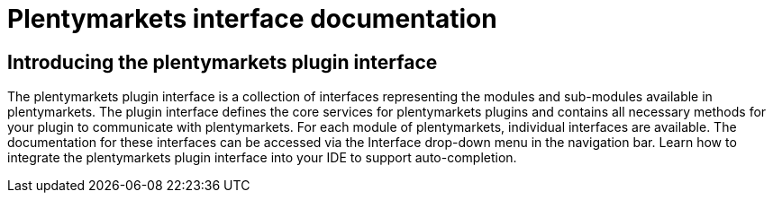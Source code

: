 :table-caption!:
:example-caption!:
:source-highlighter: prettify
:sectids!:
= Plentymarkets interface documentation

== Introducing the plentymarkets plugin interface


The plentymarkets plugin interface is a collection of interfaces representing the modules and sub-modules available in plentymarkets. The plugin interface defines the core services for plentymarkets plugins and contains all necessary methods for your plugin to communicate with plentymarkets. For each module of plentymarkets, individual interfaces are available. The documentation for these interfaces can be accessed via the Interface drop-down menu in the navigation bar. Learn how to integrate the plentymarkets plugin interface into your IDE to support auto-completion.
